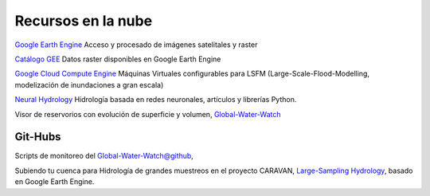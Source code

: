 Recursos en la nube
===================

`Google Earth Engine`_ Acceso y procesado de imágenes satelitales y raster

.. _Google Earth Engine: https://developers.google.com/earth-engine/

`Catálogo GEE`_ Datos raster disponibles en Google Earth Engine

.. _Catálogo GEE: https://developers.google.com/earth-engine/datasets/catalog/

`Google Cloud Compute Engine`_ Máquinas Virtuales configurables para LSFM (Large-Scale-Flood-Modelling, modelización de inundaciones a gran escala)

.. _Google Cloud Compute Engine: https://cloud.google.com/


`Neural Hydrology`_ Hidrología basada en redes neuronales, artículos y librerías Python.

.. _Neural Hydrology: https://neuralhydrology.github.io/

Visor de reservorios con evolución de superficie y volumen, `Global-Water-Watch`_

.. _Global-Water-Watch: https://www.globalwaterwatch.earth/

Git-Hubs
--------

Scripts de monitoreo del `Global-Water-Watch@github`_, 

.. _Global-Water-Watch@github: https://github.com/global-water-watch

Subiendo tu cuenca para Hidrología de grandes muestreos en el proyecto CARAVAN, `Large-Sampling Hydrology`_, basado en Google Earth Engine.

.. _Large-Sampling Hydrology: https://github.com/kratzert/Caravan/wiki/Extending-Caravan-with-new-basins
